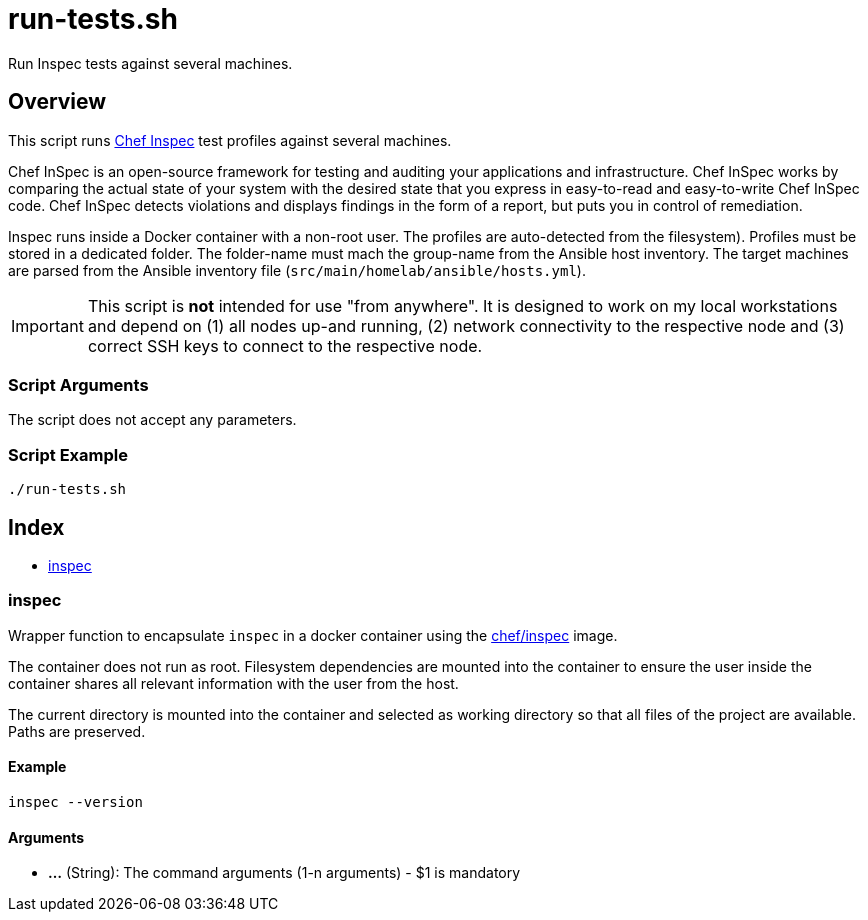 = run-tests.sh

// +-----------------------------------------------+
// |                                               |
// |    DO NOT EDIT HERE !!!!!                     |
// |                                               |
// |    File is auto-generated by pipline.         |
// |    Contents are based on bash script docs.    |
// |                                               |
// +-----------------------------------------------+


Run Inspec tests against several machines.

== Overview

This script runs link:https://docs.chef.io/inspec[Chef Inspec] test profiles against
several machines.

Chef InSpec is an open-source framework for testing and auditing your applications and
infrastructure. Chef InSpec works by comparing the actual state of your system with the desired
state that you express in easy-to-read and easy-to-write Chef InSpec code. Chef InSpec detects
violations and displays findings in the form of a report, but puts you in control of remediation.

Inspec runs inside a Docker container with a non-root user. The profiles are auto-detected from
the filesystem). Profiles must be stored in a dedicated folder. The folder-name must mach the
group-name from the Ansible host inventory. The target machines are parsed from the Ansible
inventory file (`src/main/homelab/ansible/hosts.yml`).

IMPORTANT: This script is *not* intended for use "from anywhere". It is designed to work on my local
workstations and depend on (1) all nodes up-and running, (2) network connectivity to the respective
node and (3) correct SSH keys to connect to the respective node.

=== Script Arguments

The script does not accept any parameters.

=== Script Example

[source, bash]

----
./run-tests.sh
----

== Index

* <<_inspec,inspec>>

=== inspec

Wrapper function to encapsulate `inspec` in a docker container using the
link:https://hub.docker.com/r/chef/inspec[chef/inspec] image.

The container does not run as root. Filesystem dependencies are mounted into the container to ensure
the user inside the container shares all relevant information with the user from the host.

The current directory is mounted into the container and selected as working directory so that all
files of the project are available. Paths are preserved.

==== Example

[,bash]
----
inspec --version
----

==== Arguments

* *...* (String): The command arguments (1-n arguments) - $1 is mandatory
